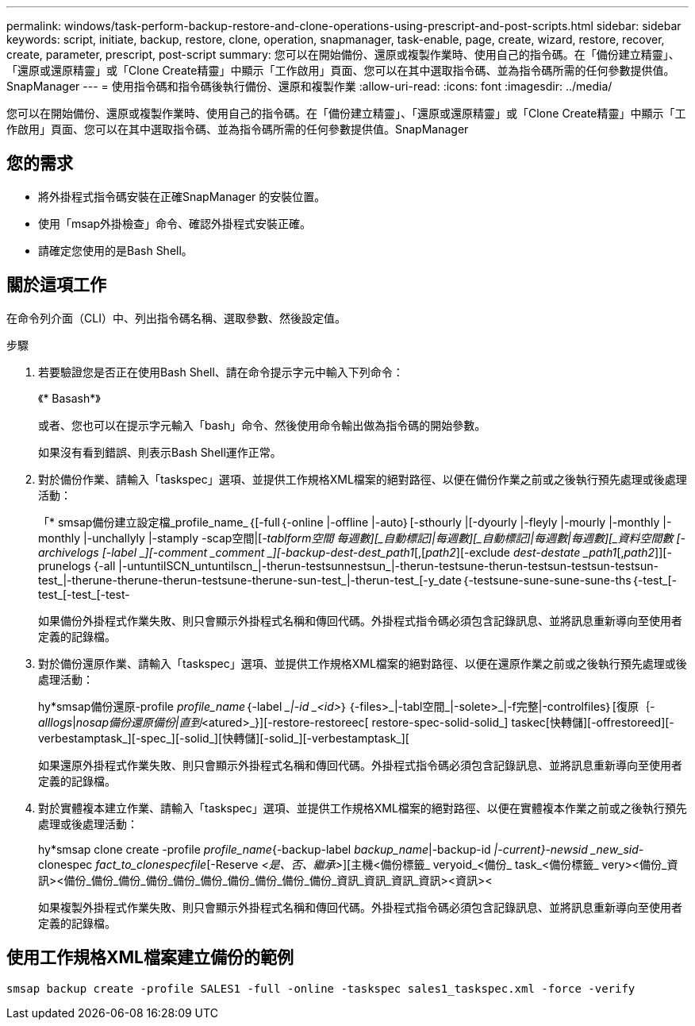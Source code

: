 ---
permalink: windows/task-perform-backup-restore-and-clone-operations-using-prescript-and-post-scripts.html 
sidebar: sidebar 
keywords: script, initiate, backup, restore, clone, operation, snapmanager, task-enable, page, create, wizard, restore, recover, create, parameter, prescript, post-script 
summary: 您可以在開始備份、還原或複製作業時、使用自己的指令碼。在「備份建立精靈」、「還原或還原精靈」或「Clone Create精靈」中顯示「工作啟用」頁面、您可以在其中選取指令碼、並為指令碼所需的任何參數提供值。SnapManager 
---
= 使用指令碼和指令碼後執行備份、還原和複製作業
:allow-uri-read: 
:icons: font
:imagesdir: ../media/


[role="lead"]
您可以在開始備份、還原或複製作業時、使用自己的指令碼。在「備份建立精靈」、「還原或還原精靈」或「Clone Create精靈」中顯示「工作啟用」頁面、您可以在其中選取指令碼、並為指令碼所需的任何參數提供值。SnapManager



== 您的需求

* 將外掛程式指令碼安裝在正確SnapManager 的安裝位置。
* 使用「msap外掛檢查」命令、確認外掛程式安裝正確。
* 請確定您使用的是Bash Shell。




== 關於這項工作

在命令列介面（CLI）中、列出指令碼名稱、選取參數、然後設定值。

.步驟
. 若要驗證您是否正在使用Bash Shell、請在命令提示字元中輸入下列命令：
+
《* Basash*》

+
或者、您也可以在提示字元輸入「bash」命令、然後使用命令輸出做為指令碼的開始參數。

+
如果沒有看到錯誤、則表示Bash Shell運作正常。

. 對於備份作業、請輸入「taskspec」選項、並提供工作規格XML檔案的絕對路徑、以便在備份作業之前或之後執行預先處理或後處理活動：
+
「* smsap備份建立設定檔_profile_name_｛[-full｛-online |-offline |-auto｝[-sthourly |[-dyourly |-fleyly |-mourly |-monthly |-monthly |-unchallyly |-stamply -scap空間|[_-tablform空間 每週數][_自動標記]|每週數][_自動標記]|每週數|每週數][_資料空間數 [-archivelogs [-label _][-comment _comment _][-backup-dest-dest_path1_[,[_path2_][-exclude _dest-destate _path1_[,_path2_]][-prunelogs {-all |-untuntilSCN_untuntilscn_|-therun-testsunnestsun_|-therun-testsune-therun-testsun-testsun-testsun-test_|-therune-therune-therun-testsune-therune-sun-test_|-therun-test_[-y_date｛-testsune-sune-sune-sune-ths｛-test_[-test_[-test_[-test-

+
如果備份外掛程式作業失敗、則只會顯示外掛程式名稱和傳回代碼。外掛程式指令碼必須包含記錄訊息、並將訊息重新導向至使用者定義的記錄檔。

. 對於備份還原作業、請輸入「taskspec」選項、並提供工作規格XML檔案的絕對路徑、以便在還原作業之前或之後執行預先處理或後處理活動：
+
hy*smsap備份還原-profile _profile_name_｛-label __|-id _<id>_｝｛-files>_|-tabl空間_|-solete>_|-f完整|-controlfiles｝[復原｛_-alllogs_|_nosap備份還原備份|直到_<atured>_}][-restore-restoreec[ restore-spec-solid-solid_] taskec[快轉儲][-offrestoreed][-verbestamptask_][-spec_][-solid_][快轉儲][-solid_][-verbestamptask_][

+
如果還原外掛程式作業失敗、則只會顯示外掛程式名稱和傳回代碼。外掛程式指令碼必須包含記錄訊息、並將訊息重新導向至使用者定義的記錄檔。

. 對於實體複本建立作業、請輸入「taskspec」選項、並提供工作規格XML檔案的絕對路徑、以便在實體複本作業之前或之後執行預先處理或後處理活動：
+
hy*smsap clone create -profile _profile_name_{-backup-label _backup_name_|-backup-id _|-current}-newsid _new_sid-_ clonespec _fact_to_clonespecfile_[-Reserve _<是、否、繼承>_][主機<備份標籤_ veryoid_<備份_ task_<備份標籤_ very><備份_資訊><備份_備份_備份_備份_備份_備份_備份_備份_備份_備份_資訊_資訊_資訊_資訊><資訊><

+
如果複製外掛程式作業失敗、則只會顯示外掛程式名稱和傳回代碼。外掛程式指令碼必須包含記錄訊息、並將訊息重新導向至使用者定義的記錄檔。





== 使用工作規格XML檔案建立備份的範例

[listing]
----
smsap backup create -profile SALES1 -full -online -taskspec sales1_taskspec.xml -force -verify
----